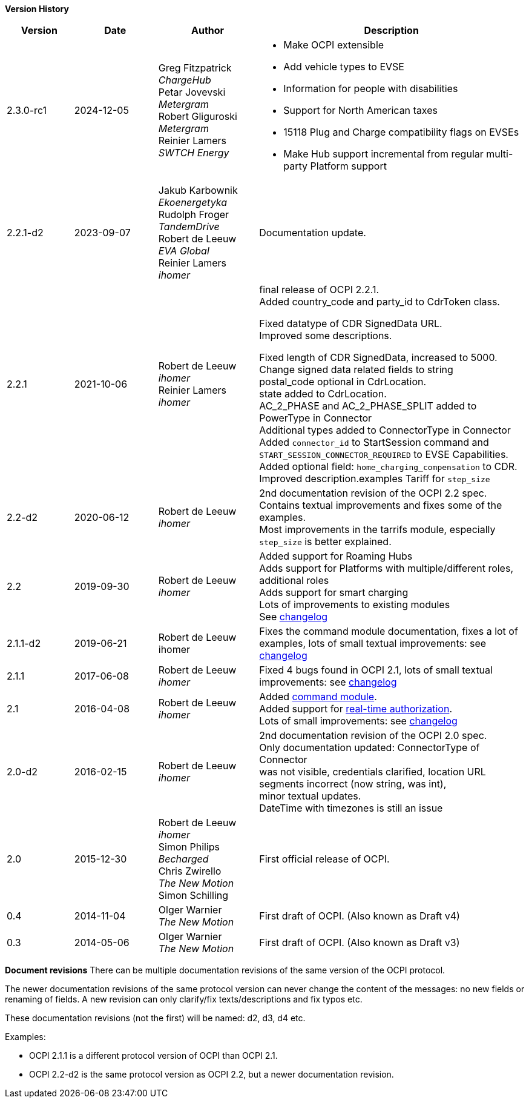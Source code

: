 *Version History*

[cols="4,5,6,16",options="header"]
|===
|Version |Date |Author |Description
|2.3.0-rc1 | 2024-12-05 |
Greg Fitzpatrick +
_ChargeHub_ +
Petar Jovevski +
_Metergram_ +
Robert Gliguroski +
_Metergram_ +
Reinier Lamers +
_SWTCH Energy_ a|
 * Make OCPI extensible
 * Add vehicle types to EVSE
 * Information for people with disabilities
 * Support for North American taxes
 * 15118 Plug and Charge compatibility flags on EVSEs
 * Make Hub support incremental from regular multi-party Platform support
|2.2.1-d2 | 2023-09-07 |

Jakub Karbownik +
_Ekoenergetyka_ +
Rudolph Froger +
_TandemDrive_ +
Robert de Leeuw +
_EVA Global_ +
Reinier Lamers +
_ihomer_ | Documentation update.

|2.2.1 |2021-10-06 |
Robert de Leeuw +
_ihomer_ +
Reinier Lamers +
_ihomer_ | final release of OCPI 2.2.1. +
Added country_code and party_id to CdrToken class.

Fixed datatype of CDR SignedData URL. +
Improved some descriptions. +

Fixed length of CDR SignedData, increased to 5000. +
Change signed data related fields to string +
postal_code optional in CdrLocation. +
state added to CdrLocation. +
AC_2_PHASE and AC_2_PHASE_SPLIT added to PowerType in Connector +
Additional types added to ConnectorType in Connector +
Added `connector_id` to StartSession command and `START_SESSION_CONNECTOR_REQUIRED` to EVSE Capabilities. +
Added optional field: `home_charging_compensation` to CDR. +
Improved description.examples Tariff for `step_size`

|2.2-d2 |2020-06-12 | Robert de Leeuw +
_ihomer_ | 2nd documentation revision of the OCPI 2.2 spec. +
           Contains textual improvements and fixes some of the examples. +
           Most improvements in the tarrifs module, especially `step_size` is better explained.
|2.2 |2019-09-30 | Robert de Leeuw +
_ihomer_ |Added support for Roaming Hubs +
        Adds support for Platforms with multiple/different roles, additional roles +
        Adds support for smart charging +
        Lots of improvements to existing modules +
        See <<changelog.asciidoc#changelog_changelog,changelog>>
|2.1.1-d2 |2019-06-21 |Robert de Leeuw +
                        ihomer |Fixes the command module documentation, fixes a lot of examples, lots of small textual improvements: see <<changelog.asciidoc#changelog_changelog,changelog>>
|2.1.1 |2017-06-08 | Robert de Leeuw +
                  _ihomer_  |Fixed 4 bugs found in OCPI 2.1, lots of small textual improvements: see <<changelog.asciidoc#changelog_changelog,changelog>>
|2.1 |2016-04-08 | Robert de Leeuw +
                _ihomer_  |Added <<mod_commands.asciidoc#mod_commands_commands_module,command module>>. +
 Added support for <<mod_tokens.asciidoc#mod_tokens_real-time_authorization,real-time authorization>>. + 
 Lots of small improvements: see <<changelog.asciidoc#changelog_changelog,changelog>> 
|2.0-d2 |2016-02-15 | Robert de Leeuw +
                   _ihomer_  |2nd documentation revision of the OCPI 2.0 spec. +
 Only documentation updated: ConnectorType of Connector + 
 was not visible, credentials clarified, location URL + 
 segments incorrect (now string, was int), + 
 minor textual updates. + 
 DateTime with timezones is still an issue 
|2.0 |2015-12-30 | Robert de Leeuw +
                _ihomer_ +
                 Simon Philips +
                 _Becharged_ +
                 Chris Zwirello +
                 _The New Motion_ + 
                 Simon Schilling
                 |First official release of OCPI.
|0.4 |2014-11-04 | Olger Warnier +
                _The New Motion_  |First draft of OCPI. (Also known as Draft v4)
|0.3 |2014-05-06 | Olger Warnier +
                _The New Motion_  |First draft of OCPI. (Also known as Draft v3)
|===

*Document revisions*
There can be multiple documentation revisions of the same version of the OCPI protocol.

The newer documentation revisions of the same protocol version can never change the content of the messages: no new fields or renaming of fields. A new revision can only clarify/fix texts/descriptions and fix typos etc.

These documentation revisions (not the first) will be named: d2, d3, d4 etc.

Examples:

- OCPI 2.1.1 is a different protocol version of OCPI than OCPI 2.1.

- OCPI 2.2-d2 is the same protocol version as OCPI 2.2, but a newer documentation revision.
